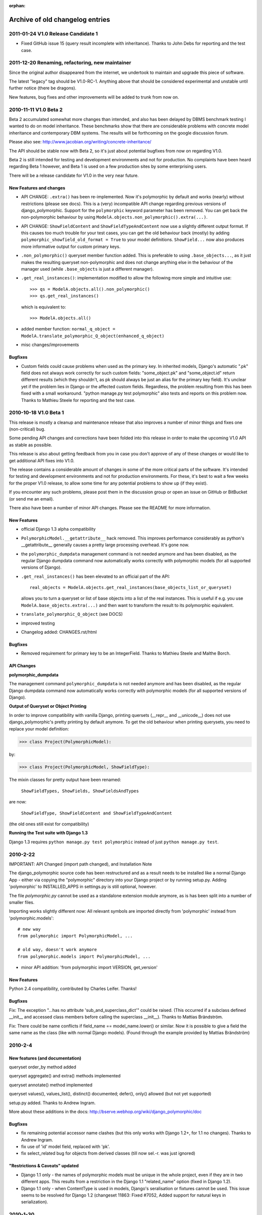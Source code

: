:orphan:

Archive of old changelog entries
================================

2011-01-24 V1.0 Release Candidate 1
------------------------------------

* Fixed GitHub issue 15 (query result incomplete with inheritance).
  Thanks to John Debs for reporting and the test case.


2011-12-20 Renaming, refactoring, new maintainer
------------------------------------------------

Since the original author disappeared from the internet, we undertook to
maintain and upgrade this piece of software.

The latest "legacy" tag should be V1.0-RC-1. Anything above that should be
considered experimental and unstable until further notice (there be dragons).

New features, bug fixes and other improvements will be added to trunk from now on.


2010-11-11 V1.0 Beta 2
-----------------------

Beta 2 accumulated somewhat more changes than intended, and also
has been delayed by DBMS benchmark testing I wanted to do on model
inheritance. These benchmarks show that there are considerable
problems with concrete model inheritance and contemporary DBM systems.
The results will be forthcoming on the google discussion forum.

Please also see: http://www.jacobian.org/writing/concrete-inheritance/

The API should be stable now with Beta 2, so it's just about potential
bugfixes from now on regarding V1.0.

Beta 2 is still intended for testing and development environments and not
for production. No complaints have been heard regarding Beta 1 however,
and Beta 1 is used on a few production sites by some enterprising users.

There will be a release candidate for V1.0 in the very near future.

New Features and changes
~~~~~~~~~~~~~~~~~~~~~~~~

*   API CHANGE: ``.extra()`` has been re-implemented. Now it's polymorphic by
    default and works (nearly) without restrictions (please see docs). This is a (very)
    incompatible API change regarding previous versions of django_polymorphic.
    Support for the ``polymorphic`` keyword parameter has been removed.
    You can get back the non-polymorphic behaviour by using
    ``ModelA.objects.non_polymorphic().extra(...)``.

*   API CHANGE: ``ShowFieldContent`` and ``ShowFieldTypeAndContent`` now
    use a slightly different output format. If this causes too much trouble for
    your test cases, you can get the old behaviour back (mostly) by adding
    ``polymorphic_showfield_old_format = True`` to your model definitions.
    ``ShowField...`` now also produces more informative output for custom
    primary keys.

*   ``.non_polymorphic()`` queryset member function added. This is preferable to
    using ``.base_objects...``, as it just makes the resulting queryset non-polymorphic
    and does not change anything else in the behaviour of the manager used (while
    ``.base_objects`` is just a different manager).

*   ``.get_real_instances()``: implementation modified to allow the following
    more simple and intuitive use::

    >>> qs = ModelA.objects.all().non_polymorphic()
    >>> qs.get_real_instances()

    which is equivalent to::

    >>> ModelA.objects.all()

*   added member function:
    ``normal_q_object = ModelA.translate_polymorphic_Q_object(enhanced_q_object)``

*   misc changes/improvements

Bugfixes
~~~~~~~~

*   Custom fields could cause problems when used as the primary key.
    In inherited models, Django's automatic ".pk" field does not always work
    correctly for such custom fields: "some_object.pk" and "some_object.id"
    return different results (which they shouldn't, as pk should always be just
    an alias for the primary key field). It's unclear yet if the problem lies in
    Django or the affected custom fields. Regardless, the problem resulting
    from this has been fixed with a small workaround.
    "python manage.py test polymorphic" also tests and reports on this problem now.
    Thanks to Mathieu Steele for reporting and the test case.

2010-10-18 V1.0 Beta 1
----------------------

This release is mostly a cleanup and maintenance release that also
improves a number of minor things and fixes one (non-critical) bug.

Some pending API changes and corrections have been folded into this release
in order to make the upcoming V1.0 API as stable as possible.

This release is also about getting feedback from you in case you don't
approve of any of these changes or would like to get additional
API fixes into V1.0.

The release contains a considerable amount of changes in some of the more
critical parts of the software. It's intended for testing and development
environments and not for production environments. For these, it's best to
wait a few weeks for the proper V1.0 release, to allow some time for any
potential problems to show up (if they exist).

If you encounter any such problems, please post them in the discussion group
or open an issue on GitHub or BitBucket (or send me an email).

There also have been a number of minor API changes.
Please see the README for more information.

New Features
~~~~~~~~~~~~

*   official Django 1.3 alpha compatibility

*   ``PolymorphicModel.__getattribute__`` hack removed.
    This improves performance considerably as python's __getattribute__
    generally causes a pretty large processing overhead. It's gone now.

*   the ``polymorphic_dumpdata`` management command is not needed anymore
    and has been disabled, as the regular Django dumpdata command now automatically
    works correctly with polymorphic models (for all supported versions of Django).

*   ``.get_real_instances()`` has been elevated to an official part of the API::

        real_objects = ModelA.objects.get_real_instances(base_objects_list_or_queryset)

    allows you to turn a queryset or list of base objects into a list of the real instances.
    This is useful if e.g. you use ``ModelA.base_objects.extra(...)`` and then want to
    transform the result to its polymorphic equivalent.

*   ``translate_polymorphic_Q_object``  (see DOCS)

*   improved testing

*   Changelog added: CHANGES.rst/html

Bugfixes
~~~~~~~~

*   Removed requirement for primary key to be an IntegerField.
    Thanks to Mathieu Steele and Malthe Borch.

API Changes
~~~~~~~~~~~

**polymorphic_dumpdata**

The management command ``polymorphic_dumpdata`` is not needed anymore
and has been disabled, as the regular Django dumpdata command now automatically
works correctly with polymorphic models (for all supported versions of Django).

**Output of Queryset or Object Printing**

In order to improve compatibility with vanilla Django, printing quersets
(__repr__ and __unicode__) does not use django_polymorphic's pretty printing
by default anymore. To get the old behaviour when printing querysets,
you need to replace your model definition:

>>> class Project(PolymorphicModel):

by:

>>> class Project(PolymorphicModel, ShowFieldType):

The mixin classes for pretty output have been renamed:

    ``ShowFieldTypes, ShowFields, ShowFieldsAndTypes``

are now:

    ``ShowFieldType, ShowFieldContent and ShowFieldTypeAndContent``

(the old ones still exist for compatibility)

**Running the Test suite with Django 1.3**

Django 1.3 requires ``python manage.py test polymorphic`` instead of
just ``python manage.py test``.


2010-2-22
---------

IMPORTANT: API Changed (import path changed), and Installation Note

The django_polymorphic source code has been restructured
and as a result needs to be installed like a normal Django App
- either via copying the "polymorphic" directory into your
Django project or by running setup.py. Adding 'polymorphic'
to INSTALLED_APPS in settings.py is still optional, however.

The file `polymorphic.py` cannot be used as a standalone
extension module anymore, as is has been split into a number
of smaller files.

Importing works slightly different now: All relevant symbols are
imported directly from 'polymorphic' instead from
'polymorphic.models'::

    # new way
    from polymorphic import PolymorphicModel, ...

    # old way, doesn't work anymore
    from polymorphic.models import PolymorphicModel, ...

+ minor API addition: 'from polymorphic import VERSION, get_version'

New Features
~~~~~~~~~~~~

Python 2.4 compatibility, contributed by Charles Leifer. Thanks!

Bugfixes
~~~~~~~~

Fix: The exception "...has no attribute 'sub_and_superclass_dict'"
could be raised. (This occurred if a subclass defined __init__
and accessed class members before calling the superclass __init__).
Thanks to Mattias Brändström.

Fix: There could be name conflicts if
field_name == model_name.lower() or similar.
Now it is possible to give a field the same name as the class
(like with normal Django models).
(Found through the example provided by Mattias Brändström)


2010-2-4
--------

New features (and documentation)
~~~~~~~~~~~~~~~~~~~~~~~~~~~~~~~~

queryset order_by method added

queryset aggregate() and extra() methods implemented

queryset annotate() method implemented

queryset values(), values_list(), distinct() documented; defer(),
only() allowed (but not yet supported)

setup.py added. Thanks to Andrew Ingram.

More about these additions in the docs:
http://bserve.webhop.org/wiki/django_polymorphic/doc

Bugfixes
~~~~~~~~

*   fix remaining potential accessor name clashes (but this only works
    with Django 1.2+, for 1.1 no changes). Thanks to Andrew Ingram.

*   fix use of 'id' model field, replaced with 'pk'.

*   fix select_related bug for objects from derived classes (till now
    sel.-r. was just ignored)

"Restrictions & Caveats" updated
~~~~~~~~~~~~~~~~~~~~~~~~~~~~~~~~

*   Django 1.1 only - the names of polymorphic models must be unique
    in the whole project, even if they are in two different apps.
    This results from a restriction in the Django 1.1 "related_name"
    option (fixed in Django 1.2).

*   Django 1.1 only - when ContentType is used in models, Django's
    seralisation or fixtures cannot be used. This issue seems to be
    resolved for Django 1.2 (changeset 11863: Fixed #7052, Added
    support for natural keys in serialization).


2010-1-30
---------

Fixed ContentType related field accessor clash (an error emitted
by model validation) by adding related_name to the ContentType
ForeignKey. This happened if your polymorphc model used a ContentType
ForeignKey. Thanks to Andrew Ingram.


2010-1-29
---------

Restructured django_polymorphic into a regular Django add-on
application. This is needed for the management commands, and
also seems to be a generally good idea for future enhancements
as well (and it makes sure the tests are always included).

The ``poly`` app - until now being used for test purposes only
- has been renamed to ``polymorphic``. See DOCS.rst
("installation/testing") for more info.


2010-1-28
---------

Added the polymorphic_dumpdata management command (github issue 4),
for creating fixtures, this should be used instead of
the normal Django dumpdata command.
Thanks to Charles Leifer.

Important: Using ContentType together with dumpdata generally
needs Django 1.2 (important as any polymorphic model uses
ContentType).

2010-1-26
---------

IMPORTANT - database schema change (more info in change log).
I hope I got this change in early enough before anyone started
to use polymorphic.py in earnest. Sorry for any inconvenience.
This should be the final DB schema now.

Django's ContentType is now used instead of app-label and model-name
This is a cleaner and more efficient solution
Thanks to Ilya Semenov for the suggestion.
